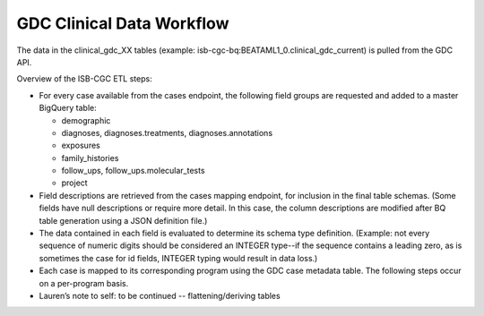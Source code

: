 GDC Clinical Data Workflow
==========================

The data in the clinical_gdc_XX tables (example: isb-cgc-bq:BEATAML1_0.clinical_gdc_current) is pulled from the GDC API.

Overview of the ISB-CGC ETL steps:

- For every case available from the cases endpoint, the following field groups are requested and added to a master BigQuery table: 

  * demographic
  * diagnoses, diagnoses.treatments, diagnoses.annotations
  * exposures
  * family_histories
  * follow_ups, follow_ups.molecular_tests
  * project
  
- Field descriptions are retrieved from the cases mapping endpoint, for inclusion in the final table schemas. (Some fields have null descriptions or require more detail. In this case, the column descriptions are modified after BQ table generation using a JSON definition file.)

- The data contained in each field is evaluated to determine its schema type definition. (Example: not every sequence of numeric digits should be considered an INTEGER type--if the sequence contains a leading zero, as is sometimes the case for id fields, INTEGER typing would result in data loss.)

- Each case is mapped to its corresponding program using the GDC case metadata table. The following steps occur on a per-program basis.

- Lauren’s note to self: to be continued -- flattening/deriving tables
